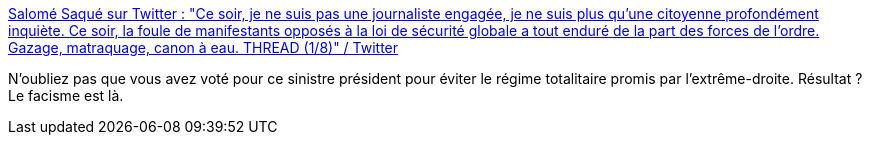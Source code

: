 :jbake-type: post
:jbake-status: published
:jbake-title: Salomé Saqué sur Twitter : "Ce soir, je ne suis pas une journaliste engagée, je ne suis plus qu'une citoyenne profondément inquiète. Ce soir, la foule de manifestants opposés à la loi de sécurité globale a tout enduré de la part des forces de l'ordre. Gazage, matraquage, canon à eau. THREAD (1/8)" / Twitter
:jbake-tags: france,politique,police,violence,_mois_nov.,_année_2020
:jbake-date: 2020-11-18
:jbake-depth: ../
:jbake-uri: shaarli/1605690472000.adoc
:jbake-source: https://nicolas-delsaux.hd.free.fr/Shaarli?searchterm=https%3A%2F%2Ftwitter.com%2Fsalomesaque%2Fstatus%2F1328851966081044483&searchtags=france+politique+police+violence+_mois_nov.+_ann%C3%A9e_2020
:jbake-style: shaarli

https://twitter.com/salomesaque/status/1328851966081044483[Salomé Saqué sur Twitter : "Ce soir, je ne suis pas une journaliste engagée, je ne suis plus qu'une citoyenne profondément inquiète. Ce soir, la foule de manifestants opposés à la loi de sécurité globale a tout enduré de la part des forces de l'ordre. Gazage, matraquage, canon à eau. THREAD (1/8)" / Twitter]

N'oubliez pas que vous avez voté pour ce sinistre président pour éviter le régime totalitaire promis par l'extrême-droite. Résultat ? Le facisme est là.

